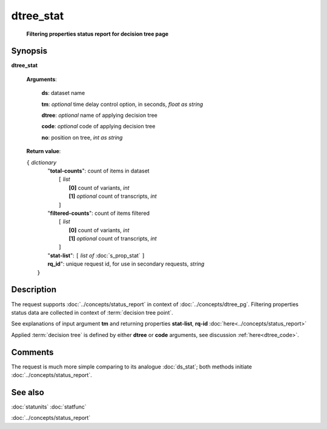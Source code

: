 dtree_stat
==========
        **Filtering properties status report for decision tree page**

Synopsis
--------

.. index:: 
    dtree_stat; request

**dtree_stat** 

    **Arguments**: 

        **ds**: dataset name
        
        **tm**: *optional* time delay control option, in seconds, *float as string*

        **dtree**: *optional* name of applying decision tree

        **code**: *optional* code of applying decision tree
        
        **no**: position on tree, *int as string*

    **Return value**: 
    
    | ``{`` *dictionary*
    |      "**total-counts**": count of items in dataset
    |           ``[`` *list*
    |               **[0]** count of variants, *int*
    |               **[1]** *optional* count of transcripts, *int*
    |           ``]``
    |      "**filtered-counts**": count of items filtered
    |           ``[`` *list*
    |               **[0]** count of variants, *int*
    |               **[1]** *optional* count of transcripts, *int*
    |           ``]``
    |      "**stat-list**": ``[`` *list of* :doc:`s_prop_stat` ``]``
    |      **rq_id**": unique request id, for use in secondary requests, *string*
    |  ``}``
    
Description
-----------

The request supports :doc:`../concepts/status_report` in 
context of :doc:`../concepts/dtree_pg`. 
Filtering properties status data are collected in context of :term:`decision tree point`.

See explanations of input argument **tm** and returning 
properties **stat-list**, **rq-id** :doc:`here<../concepts/status_report>`

Applied :term:`decision tree` is defined by either **dtree** or **code** arguments, 
see discussion :ref:`here<dtree_code>`. 

Comments
--------

The request is much more simple comparing to its analogue :doc:`ds_stat`; both methods initiate
:doc:`../concepts/status_report`.

See also
--------
:doc:`statunits`     :doc:`statfunc`

:doc:`../concepts/status_report`
